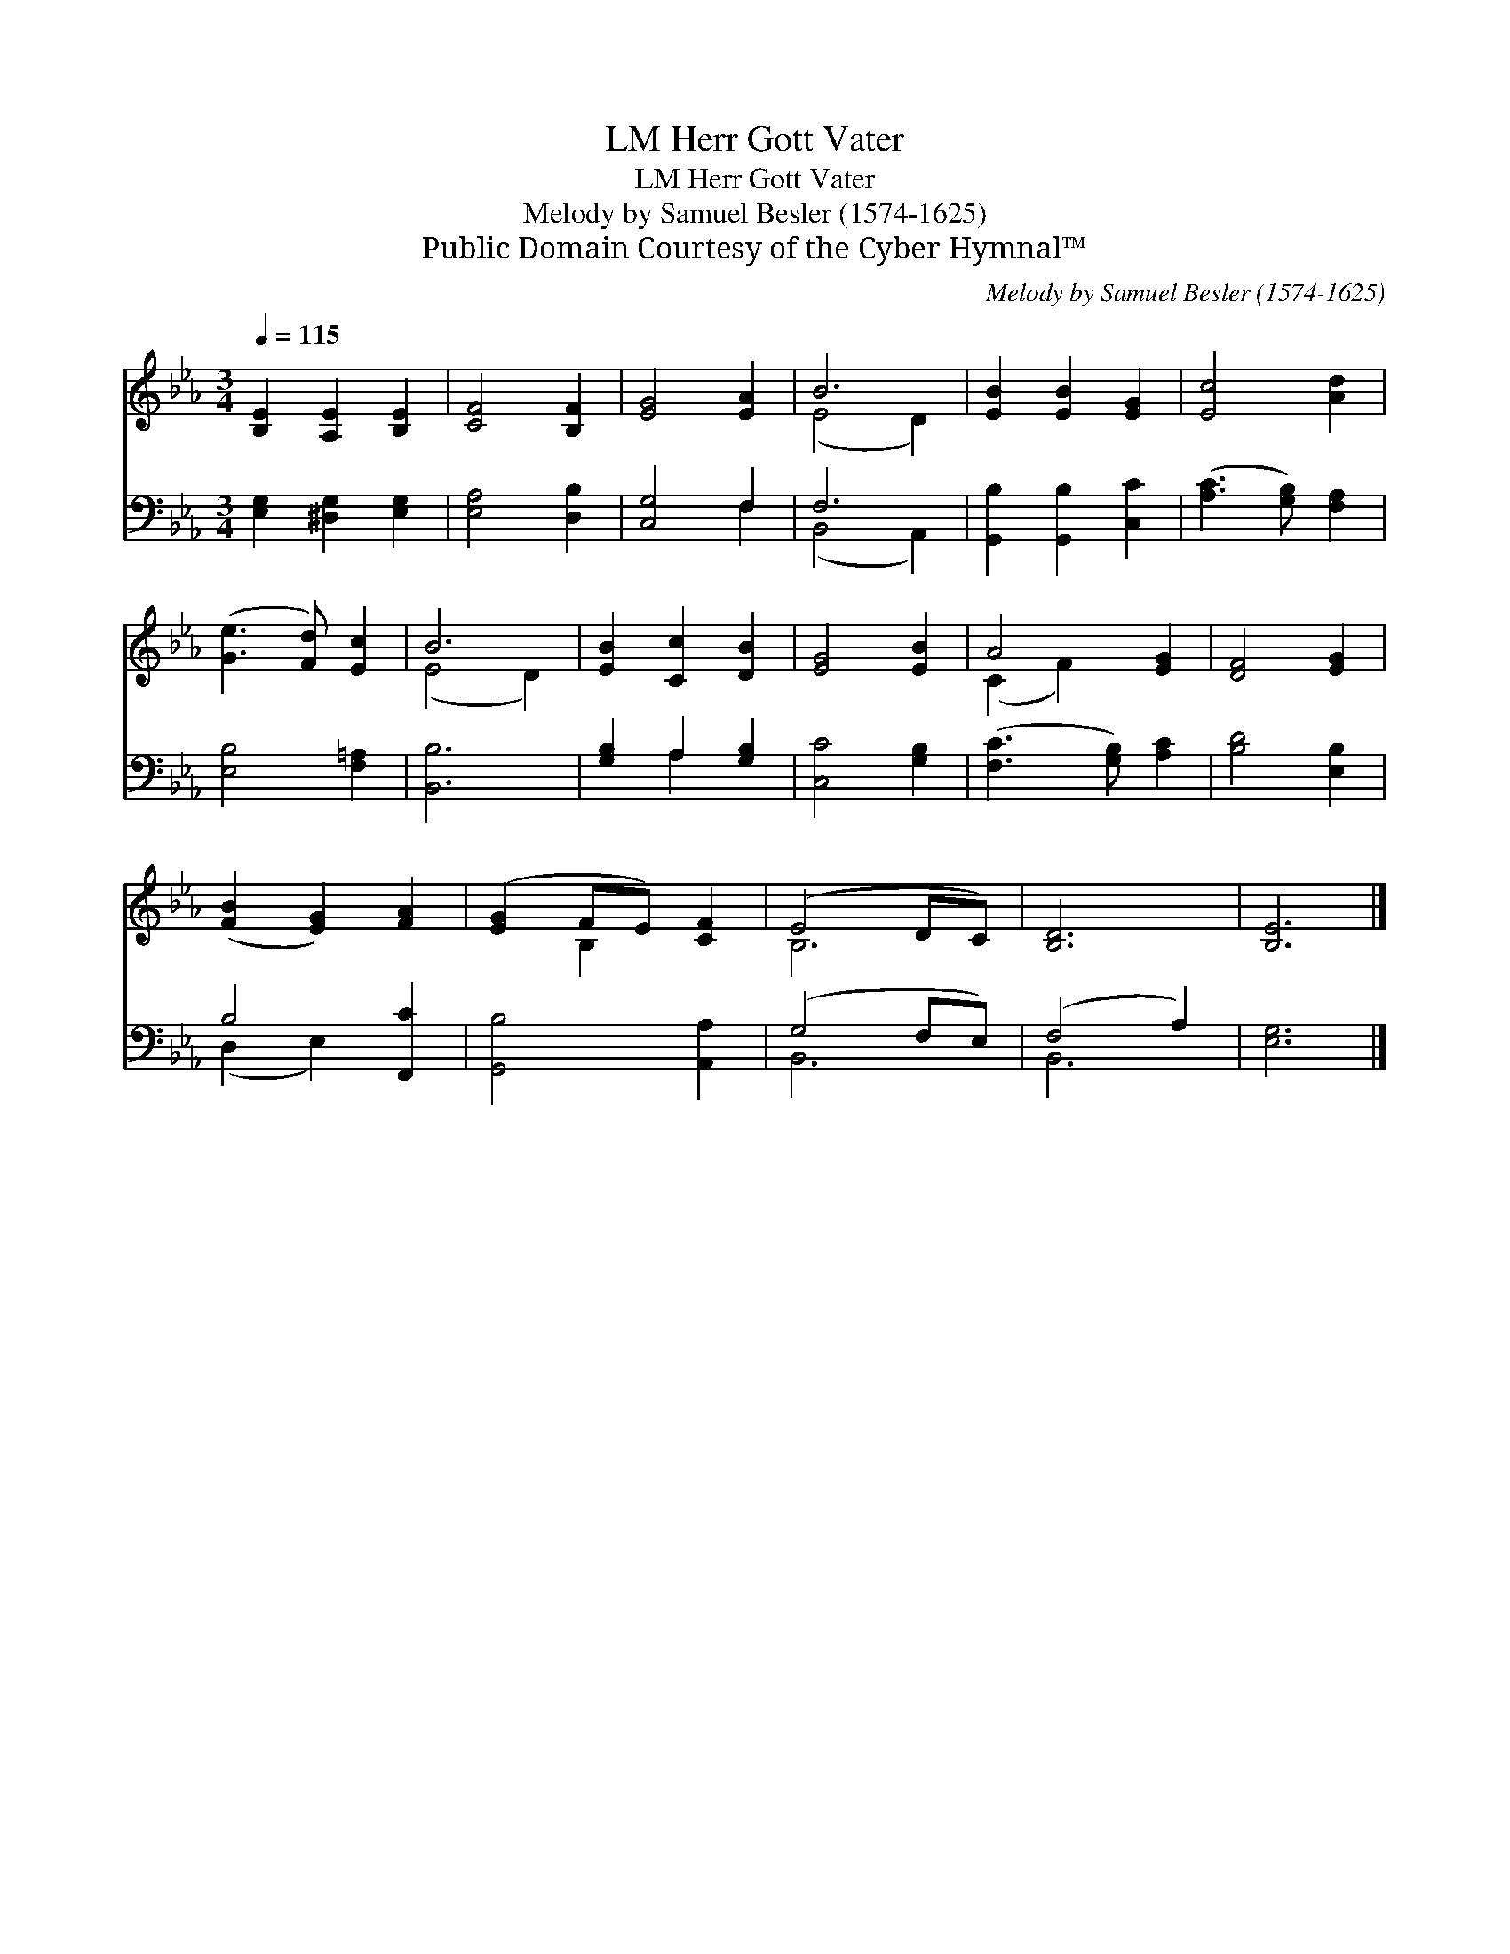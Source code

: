 X:1
T:Herr Gott Vater, LM
T:Herr Gott Vater, LM
T:Melody by Samuel Besler (1574-1625)
T:Public Domain Courtesy of the Cyber Hymnal™
C:Melody by Samuel Besler (1574-1625)
Z:Public Domain
Z:Courtesy of the Cyber Hymnal™
%%score ( 1 2 ) ( 3 4 )
L:1/8
Q:1/4=115
M:3/4
K:Eb
V:1 treble 
V:2 treble 
V:3 bass 
V:4 bass 
V:1
 [B,E]2 [A,E]2 [B,E]2 | [CF]4 [B,F]2 | [EG]4 [EA]2 | B6 | [EB]2 [EB]2 [EG]2 | [Ec]4 [Ad]2 | %6
 ([Ge]3 [Fd]) [Ec]2 | B6 | [EB]2 [Cc]2 [DB]2 | [EG]4 [EB]2 | A4 [EG]2 | [DF]4 [EG]2 | %12
 ([FB]2 [EG]2) [FA]2 | ([EG]2 FE) [CF]2 | (E4 DC) | [B,D]6 | [B,E]6 |] %17
V:2
 x6 | x6 | x6 | (E4 D2) | x6 | x6 | x6 | (E4 D2) | x6 | x6 | (C2 F2) x2 | x6 | x6 | x2 B,2 x2 | %14
 B,6 | x6 | x6 |] %17
V:3
 [E,G,]2 [^D,G,]2 [E,G,]2 | [E,A,]4 [D,B,]2 | [C,G,]4 F,2 | F,6 | [G,,B,]2 [G,,B,]2 [C,C]2 | %5
 ([A,C]3 [G,B,]) [F,A,]2 | [E,B,]4 [F,=A,]2 | [B,,B,]6 | [G,B,]2 A,2 [G,B,]2 | [C,C]4 [G,B,]2 | %10
 ([F,C]3 [G,B,]) [A,C]2 | [B,D]4 [E,B,]2 | B,4 [F,,C]2 | [G,,B,]4 [A,,A,]2 | (G,4 F,E,) | %15
 (F,4 A,2) | [E,G,]6 |] %17
V:4
 x6 | x6 | x4 F,2 | (B,,4 A,,2) | x6 | x6 | x6 | x6 | x2 A,2 x2 | x6 | x6 | x6 | (D,2 E,2) x2 | %13
 x6 | B,,6 | B,,6 | x6 |] %17

